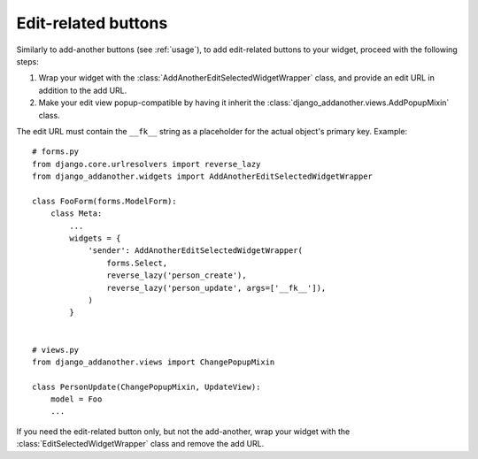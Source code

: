 .. _edit-related:

Edit-related buttons
====================

Similarly to add-another buttons (see :ref:`usage`), to add edit-related buttons to your widget, proceed with the following steps:

1. Wrap your widget with the :class:`AddAnotherEditSelectedWidgetWrapper` class, and provide an edit URL in addition to the add URL.
2. Make your edit view popup-compatible by having it inherit the :class:`django_addanother.views.AddPopupMixin` class.

The edit URL must contain the ``__fk__`` string as a placeholder for the actual object's primary key.  Example::

  # forms.py
  from django.core.urlresolvers import reverse_lazy
  from django_addanother.widgets import AddAnotherEditSelectedWidgetWrapper
  
  class FooForm(forms.ModelForm):
      class Meta:
          ...
          widgets = {
              'sender': AddAnotherEditSelectedWidgetWrapper(
                  forms.Select,
                  reverse_lazy('person_create'),
                  reverse_lazy('person_update', args=['__fk__']),
              )
          }


  # views.py
  from django_addanother.views import ChangePopupMixin

  class PersonUpdate(ChangePopupMixin, UpdateView):
      model = Foo
      ...

If you need the edit-related button only, but not the add-another, wrap your widget with the :class:`EditSelectedWidgetWrapper` class and remove the add URL.
